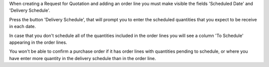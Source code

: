 When creating a Request for Quotation and adding an order line you must make
visible the fields 'Scheduled Date' and 'Delivery Schedule'.

Press the button 'Delivery Schedule', that will prompt you to enter the
scheduled quantities that you expect to be receive in each date.

In case that you don't schedule all of the quantities included in the order
lines you will see a column 'To Schedule' appearing in the order lines.

You won't be able to confirm a purchase order if it has order lines with
quantities pending to schedule, or where you have enter more quantity in the
delivery schedule than in the order line.
